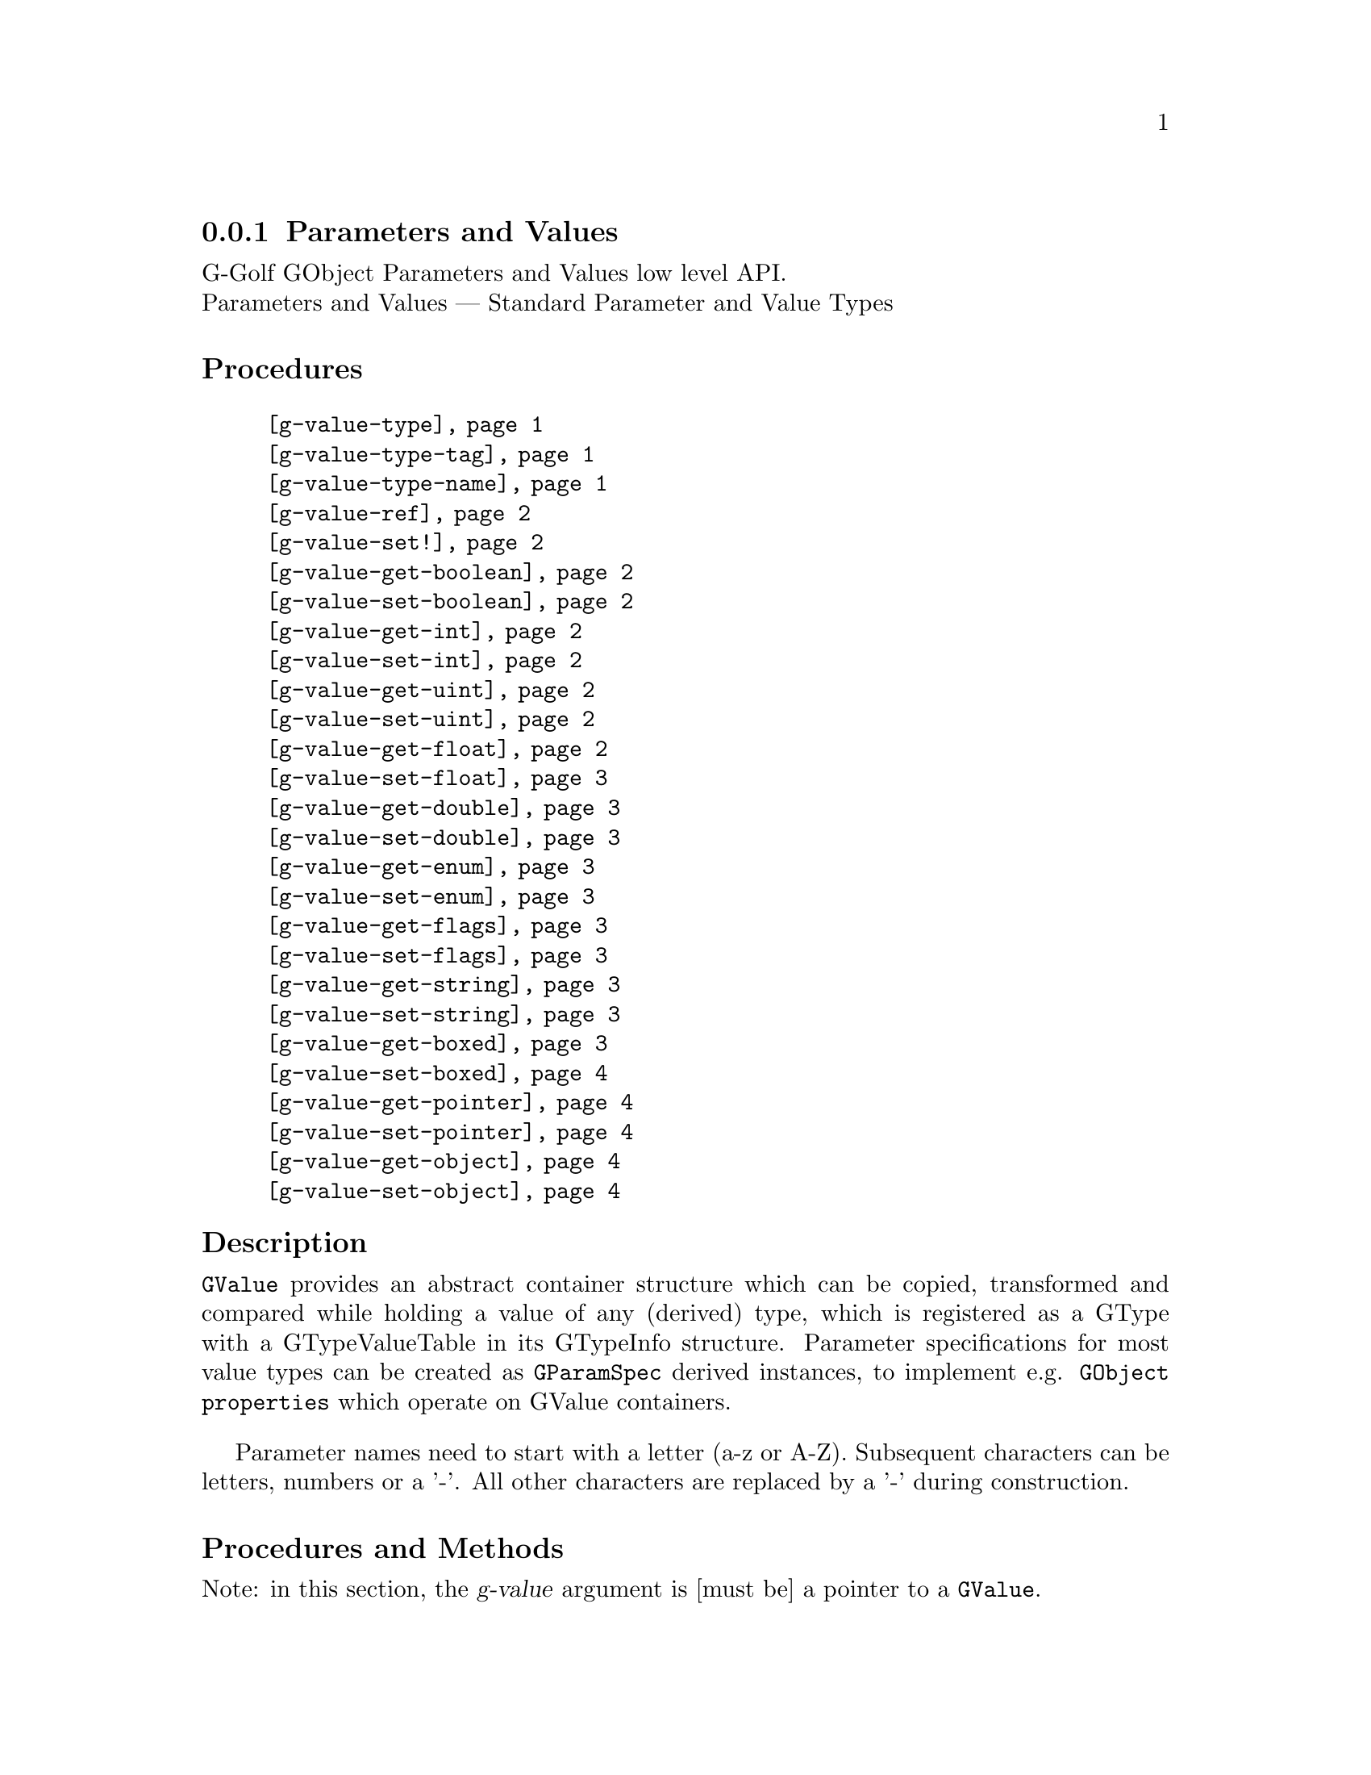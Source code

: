 @c -*-texinfo-*-
@c This is part of the GNU G-Golf Reference Manual.
@c Copyright (C) 2016 - 2018 Free Software Foundation, Inc.
@c See the file g-golf.texi for copying conditions.


@node Parameters and Values
@subsection Parameters and Values

G-Golf GObject Parameters and Values low level API.@*
Parameters and Values — Standard Parameter and Value Types


@subheading Procedures

@indentedblock
@table @code
@item @ref{g-value-type}
@item @ref{g-value-type-tag}
@item @ref{g-value-type-name}
@item @ref{g-value-ref}
@item @ref{g-value-set!}
@item @ref{g-value-get-boolean}
@item @ref{g-value-set-boolean}
@item @ref{g-value-get-int}
@item @ref{g-value-set-int}
@item @ref{g-value-get-uint}
@item @ref{g-value-set-uint}
@item @ref{g-value-get-float}
@item @ref{g-value-set-float}
@item @ref{g-value-get-double}
@item @ref{g-value-set-double}
@item @ref{g-value-get-enum}
@item @ref{g-value-set-enum}
@item @ref{g-value-get-flags}
@item @ref{g-value-set-flags}
@item @ref{g-value-get-string}
@item @ref{g-value-set-string}
@item @ref{g-value-get-boxed}
@item @ref{g-value-set-boxed}
@item @ref{g-value-get-pointer}
@item @ref{g-value-set-pointer}
@item @ref{g-value-get-object}
@item @ref{g-value-set-object}
@end table
@end indentedblock


@c @subheading Types and Values

@c @indentedblock
@c @table @code
@c @item @ref{%g-type-fundamental-flags}
@c @end table
@c @end indentedblock


@subheading Description

@code{GValue} provides an abstract container structure which can be
copied, transformed and compared while holding a value of any (derived)
type, which is registered as a GType with a GTypeValueTable in its
GTypeInfo structure. Parameter specifications for most value types can
be created as @code{GParamSpec} derived instances, to implement
e.g. @code{GObject properties} which operate on GValue containers.

Parameter names need to start with a letter (a-z or A-Z). Subsequent
characters can be letters, numbers or a '-'. All other characters are
replaced by a '-' during construction.


@subheading Procedures and Methods

Note: in this section, the @var{g-value} argument is [must be] a pointer
to a @code{GValue}.


@anchor{g-value-type}
@anchor{g-value-type-tag}
@anchor{g-value-type-name}
@deffn Procedure g-value-type g-value
@deffnx Procedure g-value-type-tag g-value
@deffnx Procedure g-value-type-name g-value

Returns an integer, a symbol or a string, respectively.

Obtains and returns the @code{GType}, the @code{GType} tag (see
@ref{%g-type-fundamental-types}) or the @code{GType} name (see
@ref{g-type-name} for @var{g-value}, respectively.
@end deffn


@anchor{g-value-ref}
@deffn Procedure g-value-ref g-value

Returns the content of @var{g-value}.

Obtains and returns the content of @var{g-value}.  Supported
@code{GType} (their scheme representaion) for @var{g-value} are:
@code{boolean}, @code{uint}, @code{int}, @code{float}, @code{double},
@code{enum}, @code{flags}, @code{string}, @code{boxed}, @code{pointer},
@code{object}, @code{interface}.
@end deffn


@anchor{g-value-set!}
@deffn Procedure g-value-set! g-value value

Returns nothing.

Sets the content of @var{g-value} to @var{value}.  Supported
@code{GType} (their scheme representaion) for @var{g-value} are:
@code{boolean}, @code{uint}, @code{int}, @code{float}, @code{double},
@code{enum}, @code{flags}, @code{string}, @code{boxed}, @code{pointer},
@code{object}, @code{interface}.

Note that this procedure cannot cope with invalid values (the type of
@var{value} must correspond to the @code{GType} for @var{g-value},
otherwise it will most likely lead to a crash.
@end deffn


@anchor{g-value-get-boolean}
@deffn Procedure g-value-get-boolean g-value

Returns @code{#t} or @code{#f}.

Obtains the content of @var{g-value} and returns @code{#f} if it is
@code{0}, otherwise it returns @code{#t}.
@end deffn


@anchor{g-value-set-boolean}
@deffn Procedure g-value-set-boolean g-value val

Returns nothing.

Sets the content of @var{g-value} to @code{0} if @var{val} is
@code{#f}, otherwise sets the content to @code{1}.
@end deffn


@anchor{g-value-get-int}
@deffn Procedure g-value-get-int g-value

Returns a integer.

Obtains and returns the content of @var{g-value}.
@end deffn


@anchor{g-value-set-int}
@deffn Procedure g-value-set-int g-value int

Returns nothing.

Sets the content of @var{g-value} to @var{int}.
@end deffn


@anchor{g-value-get-uint}
@deffn Procedure g-value-get-uint g-value

Returns an unsigned integer.

Obtains and returns the content of @var{g-value}.
@end deffn


@anchor{g-value-set-uint}
@deffn Procedure g-value-set-uint g-value uint

Returns nothing.

Sets the content of @var{g-value} to @var{uint}.
@end deffn


@anchor{g-value-get-float}
@deffn Procedure g-value-get-float g-value

Returns a float.

Obtains and returns the content of @var{g-value}.
@end deffn


@anchor{g-value-set-float}
@deffn Procedure g-value-set-float g-value float

Returns nothing.

Sets the content of @var{g-value} to @var{float}.
@end deffn


@anchor{g-value-get-double}
@deffn Procedure g-value-get-double g-value

Returns a double.

Obtains and returns the content of @var{g-value}.
@end deffn


@anchor{g-value-set-double}
@deffn Procedure g-value-set-double g-value double

Returns nothing.

Sets the content of @var{g-value} to @var{double}.
@end deffn


@anchor{g-value-get-enum}
@deffn Procedure g-value-get-enum g-value

Returns a symbol.

Obtains and returns the (registered) enum type info symbol for
@var{g-value}.
@end deffn


@anchor{g-value-set-enum}
@deffn Method g-value-set-enum g-value (id <integer>)
@deffnx Method g-value-set-enum g-value (sym <symbol>)

Returns nothing.

Sets the content of @var{g-value} to @var{id}, or to the id
corresponding to @var{sym} respectively.  The @var{id} or the @var{sym}
must be valid (as in being a valid member of the (registered) enum type
info for @var{g-value}), otherwise an exception is raised.
@end deffn


@anchor{g-value-get-flags}
@deffn Procedure g-value-get-flags g-value

Returns a list.

Obtains and returns the (registered) list of flags for @var{g-value}.
@end deffn


@anchor{g-value-set-flags}
@deffn Method g-value-set-flags g-value (val <integer>)
@deffnx Method g-value-set-flags g-value (flags <list>)

Returns nothing.

Sets the content of @var{g-value} to @var{val}, or to the value given by
calling @ref{gi-gflags->integer} upon the list of @var{flags},
respectively. The @var{val} or the @var{flags} must be valid (as in
being a valid member of the (registered) gflags type for @var{g-value}),
otherwise an exception is raised.
@end deffn


@anchor{g-value-get-string}
@deffn Procedure g-value-get-string g-value

Returns a string.

Obtains and returns the content of @var{g-value}.
@end deffn


@anchor{g-value-set-string}
@deffn Procedure g-value-set-string g-value str

Returns nothing.

Sets the content of @var{g-value} to @var{str}.
@end deffn


@anchor{g-value-get-boxed}
@deffn Procedure g-value-get-boxed g-value

Returns either a list of values, or a pointer.

Obtains and returns the content of @var{g-value}. If the boxed type
@ref{!is-opaque?} or @ref{!is-semi-opaque?}, it @samp{blindingly}
returns the boxed instance @var{g-value} pointer. Otherwise, the boxed
instance is @samp{decoded}, and a list of its field values is returned.
@end deffn


@anchor{g-value-set-boxed}
@deffn Procedure g-value-set-boxed g-value boxed

Returns nothing.

Sets the content of @var{g-value} to @var{boxed}. If the boxed type
@ref{!is-opaque?} or @ref{!is-semi-opaque?}, then @var{boxed} is
(supposed to be) a pointer, used to @samp{blindingly} set
@var{g-value}. Otherwise, the boxed instance is (supposed to be) a list
of values, that are @samp{encoded}, and its (newly created) pointer is
used to set @var{g-value}.
@end deffn


@anchor{g-value-get-pointer}
@deffn Procedure g-value-get-pointer g-value

Returns a pointer.

Obtains and returns the content of @var{g-value}.
@end deffn


@anchor{g-value-set-pointer}
@deffn Procedure g-value-set-pointer g-value pointer

Returns nothing.

Sets the content of @var{g-value} to @var{pointer}.
@end deffn


@anchor{g-value-get-object}
@deffn Procedure g-value-get-object g-value

Returns a pointer.

Obtains and returns the content of @var{g-value}.
@end deffn


@anchor{g-value-set-object}
@deffn Procedure g-value-set-object g-value object

Returns nothing.

Sets the content of @var{g-value} to @var{object} (a pointer to a
@code{GObject} instance) and increases the @var{object} reference count.
@end deffn


@c @subheading Types and Values

